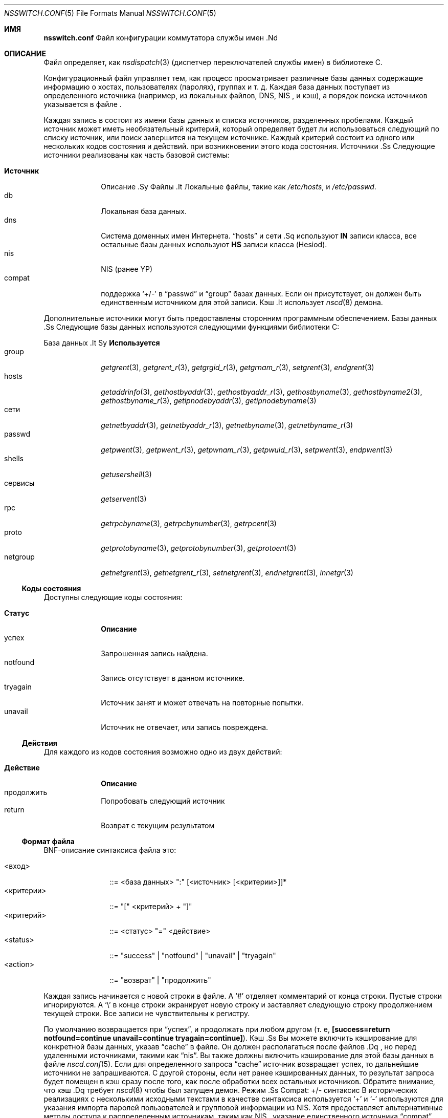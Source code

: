 .\" $NetBSD: nsswitch.conf.5,v 1.14 1999/03/17 20:19:47 garbled Exp $
.\"
.\" Copyright (c) 1997, 1998, 1999 The NetBSD Foundation, Inc.
.\" Все права защищены.
.\"
.\" Этот код получен из программного обеспечения, предоставленного The NetBSD Foundation
.\" Люком Мьюберном.
.\"
.\" Распространение и использование в исходных и бинарных формах, с модификацией или без
.\" модификацией, разрешены при соблюдении следующих условий
.\" соблюдены:
.\" 1. Перераспределение исходного кода должно сохранять вышеуказанное уведомление об авторских правах
.\" уведомление об авторских правах, этот список условий и следующий отказ от ответственности.
.\" 2. Перераспределение в двоичной форме должно воспроизводить вышеуказанное уведомление об авторских правах
.\" уведомление об авторских правах, этот список условий и следующий отказ от ответственности в
.\" документации и/или других материалах, поставляемых вместе с дистрибутивом.
.\" 3. Все рекламные материалы, упоминающие возможности или использование данного программного обеспечения
.\" должны содержать следующее подтверждение:
.\"    Данный продукт включает программное обеспечение, разработанное Люком Мьюберном.
.\" 4. Имя автора не может быть использовано для поддержки или продвижения продуктов.
.\" производных от данного программного обеспечения без специального предварительного письменного разрешения.
.\"
.\" ДАННОЕ ПРОГРАММНОЕ ОБЕСПЕЧЕНИЕ ПРЕДОСТАВЛЯЕТСЯ АВТОРОМ ``КАК ЕСТЬ`` И ЛЮБЫЕ ЯВНЫЕ ИЛИ
.\" ПОДРАЗУМЕВАЕМЫХ ГАРАНТИЙ, ВКЛЮЧАЯ, НО НЕ ОГРАНИЧИВАЯСЬ, ПОДРАЗУМЕВАЕМЫМИ ГАРАНТИЯМИ
.\" ТОВАРНОГО СОСТОЯНИЯ И ПРИГОДНОСТИ ДЛЯ КОНКРЕТНОЙ ЦЕЛИ, НЕ ПРИНИМАЮТСЯ.
.\" НИ ПРИ КАКИХ ОБСТОЯТЕЛЬСТВАХ АВТОР НЕ НЕСЕТ ОТВЕТСТВЕННОСТИ ЗА ЛЮБЫЕ ПРЯМЫЕ, КОСВЕННЫЕ,
.\" СЛУЧАЙНЫЕ, СПЕЦИАЛЬНЫЕ, ОБРАЗЦОВЫЕ ИЛИ КОСВЕННЫЕ УБЫТКИ (ВКЛЮЧАЯ,
.\" НО НЕ ОГРАНИЧИВАЯСЬ ЭТИМ, ПРИОБРЕТЕНИЕ ЗАПАСНЫХ ТОВАРОВ ИЛИ УСЛУГ; ПОТЕРЯ
.\" ИСПОЛЬЗОВАНИЯ, ДАННЫХ ИЛИ ПРИБЫЛИ; ИЛИ ПЕРЕРЫВА В РАБОТЕ), ЧЕМ БЫ ОНИ НИ БЫЛИ ВЫЗВАНЫ И
.\" ПО ЛЮБОЙ ТЕОРИИ ОТВЕТСТВЕННОСТИ, БУДЬ ТО КОНТРАКТ, СТРОГАЯ ОТВЕТСТВЕННОСТЬ ИЛИ
.\" ДЕЛИКТА (ВКЛЮЧАЯ ХАЛАТНОСТЬ ИЛИ ИНОЕ), ВОЗНИКАЮЩИХ КАКИМ-ЛИБО ОБРАЗОМ ИЗ
.\" ИСПОЛЬЗОВАНИЯ ДАННОГО ПРОГРАММНОГО ОБЕСПЕЧЕНИЯ, ДАЖЕ ЕСЛИ ВЫ БЫЛИ ПРЕДУПРЕЖДЕНЫ О ВОЗМОЖНОСТИ ТАКОГО УЩЕРБА.
.\"
.Dd 6 сентября 2020 г.
.Dt NSSWITCH.CONF 5
.Os
.Sh ИМЯ
.Nm nsswitch.conf
Файл конфигурации коммутатора службы имен .Nd
.Sh ОПИСАНИЕ
Файл
.Nm
определяет, как
.Xr nsdispatch 3
(диспетчер переключателей службы имен) в библиотеке C.
.Pp
Конфигурационный файл управляет тем, как процесс просматривает различные базы данных
содержащие информацию о хостах, пользователях (паролях), группах и т. д.
Каждая база данных поступает из определенного источника (например, из локальных файлов, DNS, NIS ,
и кэш), а порядок поиска источников указывается в файле
.Nm .
.Pp
Каждая запись в
.Nm
состоит из имени базы данных и списка источников, разделенных пробелами.
Каждый источник может иметь необязательный критерий, который определяет
будет ли использоваться следующий по списку источник, или поиск завершится на
текущем источнике.
Каждый критерий состоит из одного или нескольких кодов состояния и действий.
при возникновении этого кода состояния.
Источники .Ss
Следующие источники реализованы как часть базовой системы:
.Pp
.Bl -tag -width Источник -compact
.It Sy Источник
Описание .Sy
Файлы .It
Локальные файлы, такие как
.Pa /etc/hosts ,
и
.Pa /etc/passwd .
.It db
Локальная база данных.
.It dns
Система доменных имен Интернета.
.Dq hosts
и
сети .Sq
используют
.Sy IN
записи класса, все остальные базы данных используют
.Sy HS
записи класса (Hesiod).
.It nis
NIS (ранее YP)
.It compat
поддержка
.Sq +/-
в
.Dq passwd
и
.Dq group
базах данных.
Если он присутствует, он должен быть единственным источником для этой записи.
Кэш .It
использует
.Xr nscd 8
демона.
.El
.Pp
Дополнительные источники могут быть предоставлены сторонним программным обеспечением.
Базы данных .Ss
Следующие базы данных используются следующими функциями библиотеки C:
.Pp
.Bl -tag -width networks -compact
База данных .It Sy
.Sy "Используется"
.It group
.Xr getgrent 3 ,
.Xr getgrent_r 3 ,
.Xr getgrgid_r 3 ,
.Xr getgrnam_r 3 ,
.Xr setgrent 3 ,
.Xr endgrent 3
.It hosts
.Xr getaddrinfo 3 ,
.Xr gethostbyaddr 3 ,
.Xr gethostbyaddr_r 3 ,
.Xr gethostbyname 3 ,
.Xr gethostbyname2 3 ,
.Xr gethostbyname_r 3 ,
.Xr getipnodebyaddr 3 ,
.Xr getipnodebyname 3
.It сети
.Xr getnetbyaddr 3 ,
.Xr getnetbyaddr_r 3 ,
.Xr getnetbyname 3 ,
.Xr getnetbyname_r 3
.It passwd
.Xr getpwent 3 ,
.Xr getpwent_r 3 ,
.Xr getpwnam_r 3 ,
.Xr getpwuid_r 3 ,
.Xr setpwent 3 ,
.Xr endpwent 3
.It shells
.Xr getusershell 3
.It сервисы
.Xr getservent 3
.It rpc
.Xr getrpcbyname 3 ,
.Xr getrpcbynumber 3 ,
.Xr getrpcent 3
.It proto
.Xr getprotobyname 3 ,
.Xr getprotobynumber 3 ,
.Xr getprotoent 3
.It netgroup
.Xr getnetgrent 3 ,
.Xr getnetgrent_r 3 ,
.Xr setnetgrent 3 ,
.Xr endnetgrent 3 ,
.Xr innetgr 3
.El
.Ss Коды состояния
Доступны следующие коды состояния:
.Pp
.Bl -tag -width tryagain -compact
.It Sy Статус
.Sy Описание
.It успех
Запрошенная запись найдена.
.It notfound
Запись отсутствует в данном источнике.
.It tryagain
Источник занят и может отвечать на повторные попытки.
.It unavail
Источник не отвечает, или запись повреждена.
.El
.Ss Действия
Для каждого из кодов состояния возможно одно из двух действий:
.Pp
.Bl -tag -width continue -compact
.It Sy Действие
.Sy Описание
.It продолжить
Попробовать следующий источник
.It return
Возврат с текущим результатом
.El
.Ss Формат файла
BNF-описание синтаксиса файла
.Nm
это:
.Pp
.Bl -tag -width <критерий> -compact
.It <вход>
::=
<база данных> ":" [<источник> [<критерии>]]*
.It <критерии>
::=
"[" <критерий> + "]"
.It <критерий>
::=
<статус> "=" <действие>
.It <status>
::=
"success" | "notfound" | "unavail" | "tryagain"
.It <action>
::=
"возврат" | "продолжить"
.El
.Pp
Каждая запись начинается с новой строки в файле.
A
.Sq #
отделяет комментарий от конца строки.
Пустые строки игнорируются.
A
.Sq \e
в конце строки экранирует новую строку и заставляет следующую строку
продолжением текущей строки.
Все записи не чувствительны к регистру.
.Pp
По умолчанию возвращается при
.Dq успех ,
и продолжать при любом другом (т. е,
.Li "[success=return notfound=continue unavail=continue tryagain=continue]" ) .
Кэш .Ss
Вы можете включить кэширование для конкретной базы данных, указав
.Dq cache
в
.Nm
файле.
Он должен располагаться после
файлов .Dq ,
но перед удаленными источниками, такими как
.Dq nis .
Вы также должны включить кэширование для этой базы данных в файле
.Xr nscd.conf 5 .
Если для определенного запроса
.Dq cache
источник возвращает успех, то дальнейшие источники не запрашиваются.
С другой стороны, если нет ранее кэшированных данных, то
результат запроса будет помещен в кэш сразу после того, как
после обработки всех остальных источников.
Обратите внимание, что
кэш .Dq
требует
.Xr nscd 8
чтобы был запущен демон.
Режим .Ss Compat: +/- синтаксис
В исторических реализациях с несколькими исходными текстами в качестве синтаксиса используется
.Sq +
и
.Sq -
используются для указания импорта паролей пользователей и
групповой информации из NIS.
Хотя
.Nm
предоставляет альтернативные методы доступа к распределенным источникам, таким как NIS ,
указание единственного источника
.Dq compat
обеспечит историческое поведение.
.Pp
Альтернативный источник информации, доступ к которой осуществляется через
.Sq +/-
можно использовать, указав
.Dq passwd_compat: источник .
Источник .Dq
в этом случае может быть
.Sq dns ,
.Sq nis ,
или
любой другой источник, кроме
файлов .Sq
и
.Sq compat .
Примечания к .Ss
Исторически многие базы данных имели функции перечисления, часто в виде
вид
.Fn getXXXent .
Они имели смысл, когда базы данных находились в локальных файлах, но не имеют смысла или имеют меньшую актуальность, когда есть несколько источников.
смысла или имеют меньшее значение при наличии, возможно, нескольких источников,
каждый из которых имеет неизвестный размер.
Интерфейсы по-прежнему предоставляются для совместимости, но источник
может не предоставить полные записи, или могут быть получены дубликаты записей.
если указано несколько источников, содержащих схожую информацию.
указаны.
.Pp
Чтобы обеспечить совместимость с предыдущими и текущими реализациями, в разделе
.Dq compat
должен быть один источник для данной базы данных.
.Ss Списки источников по умолчанию
Если по какой-либо причине,
.Nm
не существует, или в нем отсутствуют или повреждены записи,
.Xr nsdispatch 3
по умолчанию будет введен список
файлы .Dq
для запрашиваемой базы данных.
Исключениями являются:
.Pp
.Bl -tag -width services_compat -compact
База данных .It Sy
.Sy "Список источников по умолчанию"
Группа .It
compat
.It group_compat
nis
.It hosts
файлы dns
.It passwd
совместимость
.It passwd_compat
nis
Службы .It
compat
.It services_compat
nis
.El
.Sh ФАЙЛЫ
.Bl -tag -width /etc/nsswitch.conf -compact
.It Pa /etc/nsswitch.conf
Файл
.Nm
находится в
.Pa /etc .
.El
.Sh ПРИМЕРЫ
Чтобы найти хосты в
.Pa /etc/hosts
затем в кэше,
а затем в DNS, и поиска информации о пользователях в файлах NIS, используйте:
.Pp
.Bl -tag -width passwd: -compact
.It hosts:
файлы кэш dns
.It passwd:
nis [notfound=return] files
.It group:
nis [notfound=return] files
.El
.Pp
Критерии
.Dq [notfound=return]
устанавливает политику "если пользователь не найден в nis, не пробовать файлы".
При этом nis рассматривается как авторитетный источник информации, за исключением случаев.
когда сервер не работает.
.Sh ПРИМЕЧАНИЯ
Сайт
.Nm
анализируется каждой программой только один раз.
Последующие изменения не будут применяться до тех пор, пока программа не будет
пока не будет перезапущена.
.Pp
Если система была скомпилирована с
.Va WITHOUT_NIS
необходимо удалить
.Sq nis
записи.
.Pp
.Fx Ns
.Lb libc
предоставляет заглушки для совместимости с модулями NSS
написанными для библиотеки GNU C.
.Nm nsswitch
интерфейса.
Однако эти заглушки поддерживают только использование интерфейса
.Dq Li passwd
и
.Dq Li group
базы данных.
.Sh СМОТРИТЕ ТАКЖЕ
.Xr nsdispatch 3 ,
.Xr nscd.conf 5 ,
.Xr resolv.conf 5 ,
.Xr nscd 8 ,
.Xr ypbind 8
.Sh ИСТОРИЯ 
Сайт
.Nm
впервые появился в
.Fx 5.0 .
Он был импортирован из
.Nx
Project, где он впервые появился в
.Nx 1.4 .
.Sh АВТОРЫ
.An Люк Мьюберн Aq Mt lukem@netbsd.org
написал эту свободно распространяемую реализацию переключателя службы имен,
используя идеи из ULTRIX
.Xr svc.conf 5
и Solaris
.Xr nsswitch.conf 4
страницы руководства.

